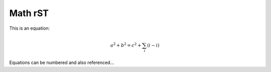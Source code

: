 ========
Math rST
========

This is an equation:

.. math::

   a^2 + b^2 = c^2 + \sum_i (i-i)

Equations can be numbered and also referenced...

